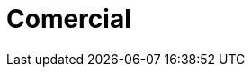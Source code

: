 :slug: soluciones/comercial/
:description: FLUID es una compañía especializada en seguridad informática, ethical hacking, pruebas de intrusión y detección de vulnerabilidades en aplicaciones con más de 18 años prestando sus servicios en el mercado colombiano. En esta página presentamos nuestras soluciones en el sector comercial.
:keywords: FLUID, Soluciones, Protección, Aplicaciones, Comercial, Clientes.
:template: pages-es/soluciones/comercial

= Comercial